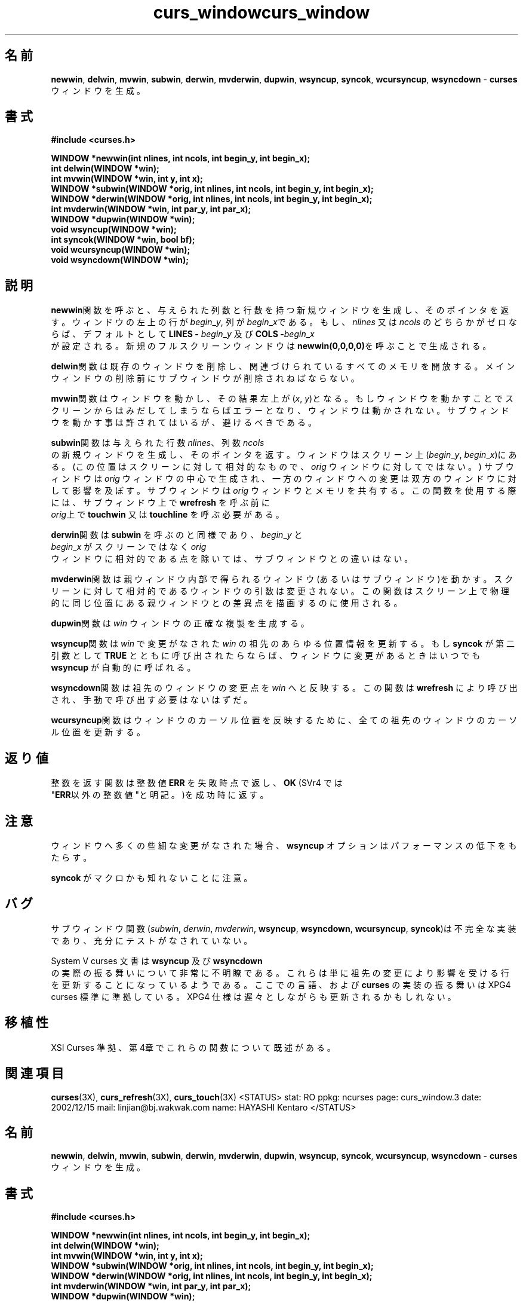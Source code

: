 .\"***************************************************************************
.\" Copyright (c) 1998,2000 Free Software Foundation, Inc.                   *
.\"                                                                          *
.\" Permission is hereby granted, free of charge, to any person obtaining a  *
.\" copy of this software and associated documentation files (the            *
.\" "Software"), to deal in the Software without restriction, including      *
.\" without limitation the rights to use, copy, modify, merge, publish,      *
.\" distribute, distribute with modifications, sublicense, and/or sell       *
.\" copies of the Software, and to permit persons to whom the Software is    *
.\" furnished to do so, subject to the following conditions:                 *
.\"                                                                          *
.\" The above copyright notice and this permission notice shall be included  *
.\" in all copies or substantial portions of the Software.                   *
.\"                                                                          *
.\" THE SOFTWARE IS PROVIDED "AS IS", WITHOUT WARRANTY OF ANY KIND, EXPRESS  *
.\" OR IMPLIED, INCLUDING BUT NOT LIMITED TO THE WARRANTIES OF               *
.\" MERCHANTABILITY, FITNESS FOR A PARTICULAR PURPOSE AND NONINFRINGEMENT.   *
.\" IN NO EVENT SHALL THE ABOVE COPYRIGHT HOLDERS BE LIABLE FOR ANY CLAIM,   *
.\" DAMAGES OR OTHER LIABILITY, WHETHER IN AN ACTION OF CONTRACT, TORT OR    *
.\" OTHERWISE, ARISING FROM, OUT OF OR IN CONNECTION WITH THE SOFTWARE OR    *
.\" THE USE OR OTHER DEALINGS IN THE SOFTWARE.                               *
.\"                                                                          *
.\" Except as contained in this notice, the name(s) of the above copyright   *
.\" holders shall not be used in advertising or otherwise to promote the     *
.\" sale, use or other dealings in this Software without prior written       *
.\" authorization.                                                           *
.\"***************************************************************************
.\"
.\" $Id: curs_window.3x,v 1.9 2000/07/01 20:08:37 tom Exp $
.TH curs_window 3X ""
.SH 名前
\fBnewwin\fR, \fBdelwin\fR, \fBmvwin\fR, \fBsubwin\fR, \fBderwin\fR,
\fBmvderwin\fR, \fBdupwin\fR, \fBwsyncup\fR, \fBsyncok\fR, \fBwcursyncup\fR,
\fBwsyncdown\fR - \fBcurses\fR ウィンドウを生成。
.SH 書式
\fB#include <curses.h>\fR
 
\fBWINDOW *newwin(int nlines, int ncols, int begin_y,\fR \fBint begin_x);\fR
.br
\fBint delwin(WINDOW *win);\fR
.br
\fBint mvwin(WINDOW *win, int y, int x);\fR
.br
\fBWINDOW *subwin(WINDOW *orig, int nlines, int ncols,\fR \fBint begin_y, int
begin_x);\fR
.br
\fBWINDOW *derwin(WINDOW *orig, int nlines, int ncols,\fR \fBint begin_y, int
begin_x);\fR
.br
\fBint mvderwin(WINDOW *win, int par_y, int par_x);\fR
.br
\fBWINDOW *dupwin(WINDOW *win);\fR
.br
\fBvoid wsyncup(WINDOW *win);\fR
.br
\fBint syncok(WINDOW *win, bool bf);\fR
.br
\fBvoid wcursyncup(WINDOW *win);\fR
.br
\fBvoid wsyncdown(WINDOW *win);\fR
.br
.SH 説明
.\"O Calling \fBnewwin\fR creates and returns a pointer to a new window with the
.\"O given number of lines and columns.  The upper left-hand corner of the window is
.\"O at line \fIbegin\fR_\fIy\fR, column \fIbegin\fR_\fIx\fR.  If either
.\"O \fInlines\fR or \fIncols\fR is zero, they default to \fBLINES -\fR
.\"O \fIbegin\fR_\fIy\fR and \fBCOLS -\fR \fIbegin\fR_\fIx\fR.  A new full-screen
.\"O window is created by calling \fBnewwin(0,0,0,0)\fR.
.\"O 
\fBnewwin\fR関数を呼ぶと、与えられた列数と行数を持つ新規ウィンドウを生成し、
そのポインタを返す。
ウィンドウの左上の行が \fIbegin\fR_\fIy\fR, 列が \fIbegin\fR_\fIx\fRである。
もし、\fInlines\fR 又は \fIncols\fR のどちらかがゼロならば、
デフォルトとして \fBLINES -\fR \fIbegin\fR_\fIy\fR 及び \fBCOLS -\fIbegin\fR_\fIx\fR
 が設定される。
新規のフルスクリーンウィンドウは\fBnewwin(0,0,0,0)\fRを呼ぶことで生成される。

.\"O Calling \fBdelwin\fR deletes the named window, freeing all memory
.\"O associated with it (it does not actually erase the window's screen
.\"O image).  Subwindows must be deleted before the main window can be
.\"O deleted.
.\"O 
\fBdelwin\fR関数は既存のウィンドウを削除し、関連づけられているすべてのメモリを開放する。
メインウィンドウの削除前にサブウィンドウが削除されねばならない。

.\"O Calling \fBmvwin\fR moves the window so that the upper left-hand
.\"O corner is at position (\fIx\fR, \fIy\fR).  If the move would cause the
.\"O window to be off the screen, it is an error and the window is not
.\"O moved.  Moving subwindows is allowed, but should be avoided.
.\"O 
\fBmvwin\fR関数はウィンドウを動かし、その結果左上が (\fIx\fR, \fIy\fR)となる。
もしウィンドウを動かすことでスクリーンからはみだしてしまうならばエラーとなり、
ウィンドウは動かされない。
サブウィンドウを動かす事は許されてはいるが、避けるべきである。

.\"O Calling \fBsubwin\fR creates and returns a pointer to a new window
.\"O with the given number of lines, \fInlines\fR, and columns,
.\"O \fIncols\fR.  The window is at position (\fIbegin\fR_\fIy\fR,
.\"O \fIbegin\fR_\fIx\fR) on the screen.  (This position is relative to the
.\"O screen, and not to the window \fIorig\fR.)  The window is made in the
.\"O middle of the window \fIorig\fR, so that changes made to one window
.\"O will affect both windows.  The subwindow shares memory with the window
.\"O \fIorig\fR.  When using this routine, it is necessary to call
.\"O \fBtouchwin\fR or \fBtouchline\fR on \fIorig\fR before calling
.\"O \fBwrefresh\fR on the subwindow.
.\"O 
\fBsubwin\fR関数は与えられた行数 \fInlines\fR、列数 \fIncols\fR
 の新規ウィンドウを生成し、そのポインタを返す。
ウィンドウはスクリーン上(\fIbegin\fR_\fIy\fR, \fIbegin\fR_\fIx\fR)にある。
(この位置はスクリーンに対して相対的なもので、 \fIorig\fR ウィンドウに対してではない。)
サブウィンドウは \fIorig\fR ウィンドウの中心で生成され、一方のウィンドウへの変更は
双方のウィンドウに対して影響を及ぼす。
サブウィンドウは \fIorig\fR ウィンドウとメモリを共有する。
この関数を使用する際には、サブウィンドウ上で \fBwrefresh\fR を呼ぶ前に
 \fIorig\fR上で \fBtouchwin\fR 又は \fBtouchline\fR を呼ぶ必要がある。
 
.\"O Calling \fBderwin\fR is the same as calling \fBsubwin,\fR except that
.\"O \fIbegin\fR_\fIy\fR and \fIbegin\fR_\fIx\fR are relative to the origin
.\"O of the window \fIorig\fR rather than the screen.  There is no
.\"O difference between the subwindows and the derived windows.
.\"O 
\fBderwin\fR関数は \fBsubwin\fR を呼ぶのと同様であり、\fIbegin\fR_\fIy\fR と
 \fIbegin\fR_\fIx\fR がスクリーンではなく \fIorig\fR
 ウィンドウに相対的である点を除いては、サブウィンドウとの違いはない。

.\"O Calling \fBmvderwin\fR moves a derived window (or subwindow)
.\"O inside its parent window.  The screen-relative parameters of the
.\"O window are not changed.  This routine is used to display different
.\"O parts of the parent window at the same physical position on the
.\"O screen.
.\"O 
\fBmvderwin\fR関数は親ウィンドウ内部で得られるウィンドウ(あるいはサブウィンドウ)を動かす。
スクリーンに対して相対的であるウィンドウの引数は変更されない。
この関数はスクリーン上で物理的に同じ位置にある親ウィンドウとの差異点を描画する
のに使用される。

.\"O Calling \fBdupwin\fR creates an exact duplicate of the window \fIwin\fR.
.\"O 
\fBdupwin\fR関数は \fIwin\fR ウィンドウの正確な複製を生成する。

.\"O Calling \fBwsyncup\fR touches all locations in ancestors of \fIwin\fR that are
.\"O changed in \fIwin\fR.  If \fBsyncok\fR is called with second argument
.\"O \fBTRUE\fR then \fBwsyncup\fR is called automatically whenever there is a
.\"O change in the window.
.\"O 
\fBwsyncup\fR関数は \fIwin\fR で変更がなされた \fIwin\fR の祖先のあらゆる位置情報
を更新する。
もし \fBsyncok\fR が第二引数として \fBTRUE\fR とともに呼び出されたらならば、
ウィンドウに変更があるときはいつでも \fBwsyncup\fR が自動的に呼ばれる。
 
.\"O The \fBwsyncdown\fR routine touches each location in \fIwin\fR that has been
.\"O touched in any of its ancestor windows.  This routine is called by
.\"O \fBwrefresh\fR, so it should almost never be necessary to call it manually.
.\"O 
.\"O The routine \fBwcursyncup\fR updates the current cursor position of all the
.\"O ancestors of the window to reflect the current cursor position of the
.\"O window.
\fBwsyncdown\fR関数は祖先のウィンドウの変更点を \fIwin\fR へと反映する。
この関数は \fBwrefresh\fR により呼び出され、手動で呼び出す必要はないはずだ。
 
\fBwcursyncup\fR関数はウィンドウのカーソル位置を反映するために、
全ての祖先のウィンドウのカーソル位置を更新する。

.SH 返り値
.\"O Routines that return an integer return the integer \fBERR\fR upon failure and
.\"O \fBOK\fR (SVr4 only specifies "an integer value other than \fBERR\fR") upon
.\"O successful completion.
.\"O 
整数を返す関数は整数値 \fBERR\fR を失敗時点で返し、\fBOK\fR (SVr4 では
 "\fBERR\fR以外の整数値"と明記。)を成功時に返す。

.\"O If many small changes are made to the window, the \fBwsyncup\fR option could
.\"O degrade performance.
.\"O 
.\"O Note that \fBsyncok\fR may be a macro.
.SH 注意
ウィンドウへ多くの些細な変更がなされた場合、\fBwsyncup\fR オプションはパフォーマンスの低下をもたらす。
 
\fBsyncok\fR がマクロかも知れないことに注意。
.SH バグ
.\"O The subwindow functions (\fIsubwin\fR, \fIderwin\fR, \fImvderwin\fR,
.\"O \fBwsyncup\fR, \fBwsyncdown\fR, \fBwcursyncup\fR, \fBsyncok\fR) are flaky,
.\"O incompletely implemented, and not well tested.
.\"O 
サブウィンドウ関数(\fIsubwin\fR, \fIderwin\fR, \fImvderwin\fR,
\fBwsyncup\fR, \fBwsyncdown\fR, \fBwcursyncup\fR, \fBsyncok\fR)は
不完全な実装であり、充分にテストがなされていない。
 
.\"O The System V curses documentation is very unclear about what \fBwsyncup\fR
.\"O and \fBwsyncdown\fR actually do.  It seems to imply that they are only 
.\"O supposed to touch exactly those lines that are affected by ancestor changes.
.\"O The language here, and the behavior of the \fBcurses\fR implementation,
.\"O is patterned on the XPG4 curses standard.  The weaker XPG4 spec may result
.\"O in slower updates.
System V curses 文書は \fBwsyncup\fR 及び \fBwsyncdown\fR
 の実際の振る舞いについて非常に不明瞭である。
これらは単に祖先の変更により影響を受ける行を更新することになっているようである。
ここでの言語、および \fBcurses\fR の実装の振る舞いは XPG4 curses 標準に準拠している。
XPG4 仕様は遅々としながらも更新されるかもしれない。
.SH 移植性
.\"O The XSI Curses standard, Issue 4 describes these functions.
XSI Curses 準拠、第4章でこれらの関数について既述がある。

.SH 関連項目
\fBcurses\fR(3X), \fBcurs_refresh\fR(3X), \fBcurs_touch\fR(3X)
.\"#
.\"# The following sets edit modes for GNU EMACS
.\"# Local Variables:
.\"# mode:nroff
.\"# fill-column:79
.\"# End:
<STATUS>
stat: RO
ppkg: ncurses
page: curs_window.3
date: 2002/12/15
mail: linjian@bj.wakwak.com
name: HAYASHI Kentaro
</STATUS>

.\"***************************************************************************
.\" Copyright (c) 1998,2000 Free Software Foundation, Inc.                   *
.\"                                                                          *
.\" Permission is hereby granted, free of charge, to any person obtaining a  *
.\" copy of this software and associated documentation files (the            *
.\" "Software"), to deal in the Software without restriction, including      *
.\" without limitation the rights to use, copy, modify, merge, publish,      *
.\" distribute, distribute with modifications, sublicense, and/or sell       *
.\" copies of the Software, and to permit persons to whom the Software is    *
.\" furnished to do so, subject to the following conditions:                 *
.\"                                                                          *
.\" The above copyright notice and this permission notice shall be included  *
.\" in all copies or substantial portions of the Software.                   *
.\"                                                                          *
.\" THE SOFTWARE IS PROVIDED "AS IS", WITHOUT WARRANTY OF ANY KIND, EXPRESS  *
.\" OR IMPLIED, INCLUDING BUT NOT LIMITED TO THE WARRANTIES OF               *
.\" MERCHANTABILITY, FITNESS FOR A PARTICULAR PURPOSE AND NONINFRINGEMENT.   *
.\" IN NO EVENT SHALL THE ABOVE COPYRIGHT HOLDERS BE LIABLE FOR ANY CLAIM,   *
.\" DAMAGES OR OTHER LIABILITY, WHETHER IN AN ACTION OF CONTRACT, TORT OR    *
.\" OTHERWISE, ARISING FROM, OUT OF OR IN CONNECTION WITH THE SOFTWARE OR    *
.\" THE USE OR OTHER DEALINGS IN THE SOFTWARE.                               *
.\"                                                                          *
.\" Except as contained in this notice, the name(s) of the above copyright   *
.\" holders shall not be used in advertising or otherwise to promote the     *
.\" sale, use or other dealings in this Software without prior written       *
.\" authorization.                                                           *
.\"***************************************************************************
.\"
.\" $Id: curs_window.3x,v 1.9 2000/07/01 20:08:37 tom Exp $
.TH curs_window 3X ""
.SH 名前
\fBnewwin\fR, \fBdelwin\fR, \fBmvwin\fR, \fBsubwin\fR, \fBderwin\fR,
\fBmvderwin\fR, \fBdupwin\fR, \fBwsyncup\fR, \fBsyncok\fR, \fBwcursyncup\fR,
\fBwsyncdown\fR - \fBcurses\fR ウィンドウを生成。
.SH 書式
\fB#include <curses.h>\fR
 
\fBWINDOW *newwin(int nlines, int ncols, int begin_y,\fR \fBint begin_x);\fR
.br
\fBint delwin(WINDOW *win);\fR
.br
\fBint mvwin(WINDOW *win, int y, int x);\fR
.br
\fBWINDOW *subwin(WINDOW *orig, int nlines, int ncols,\fR \fBint begin_y, int
begin_x);\fR
.br
\fBWINDOW *derwin(WINDOW *orig, int nlines, int ncols,\fR \fBint begin_y, int
begin_x);\fR
.br
\fBint mvderwin(WINDOW *win, int par_y, int par_x);\fR
.br
\fBWINDOW *dupwin(WINDOW *win);\fR
.br
\fBvoid wsyncup(WINDOW *win);\fR
.br
\fBint syncok(WINDOW *win, bool bf);\fR
.br
\fBvoid wcursyncup(WINDOW *win);\fR
.br
\fBvoid wsyncdown(WINDOW *win);\fR
.br
.SH 説明
.\"O Calling \fBnewwin\fR creates and returns a pointer to a new window with the
.\"O given number of lines and columns.  The upper left-hand corner of the window is
.\"O at line \fIbegin\fR_\fIy\fR, column \fIbegin\fR_\fIx\fR.  If either
.\"O \fInlines\fR or \fIncols\fR is zero, they default to \fBLINES -\fR
.\"O \fIbegin\fR_\fIy\fR and \fBCOLS -\fR \fIbegin\fR_\fIx\fR.  A new full-screen
.\"O window is created by calling \fBnewwin(0,0,0,0)\fR.
.\"O 
\fBnewwin\fR関数を呼ぶと、与えられた列数と行数を持つ新規ウィンドウを生成し、
そのポインタを返す。
ウィンドウの左上の行が \fIbegin\fR_\fIy\fR, 列が \fIbegin\fR_\fIx\fRである。
もし、＼fInlines\fR 又は \fIncols\fR のどちらかがゼロならば、
デフォルトとして \fBLINES -\fR \fIbegin\fR_\fIy\fR 及び \fBCOLS -\fIbegin\fR_\fIx\fR
 が設定される。
新規のフルスクリーンウィンドウは＼fBnewwin(0,0,0,0)\fRを呼ぶことで生成される。

.\"O Calling \fBdelwin\fR deletes the named window, freeing all memory
.\"O associated with it (it does not actually erase the window's screen
.\"O image).  Subwindows must be deleted before the main window can be
.\"O deleted.
.\"O 
\fBdelwin\fR関数は既存のウィンドウを削除し、関連づけられているすべてのメモリを開放する。
メインウィンドウの削除前にサブウィンドウが削除されねばならない。

.\"O Calling \fBmvwin\fR moves the window so that the upper left-hand
.\"O corner is at position (\fIx\fR, \fIy\fR).  If the move would cause the
.\"O window to be off the screen, it is an error and the window is not
.\"O moved.  Moving subwindows is allowed, but should be avoided.
.\"O 
\fBmvwin\fR関数はウィンドウを動かし、その結果左上が (\fIx\fR, \fIy\fR)となる。
もしウィンドウを動かすことでスクリーンからはみだしてしまうならばエラーとなり、
ウィンドウは動かされない。
サブウィンドウを動かす事は許されてはいるが、避けるべきである。

.\"O Calling \fBsubwin\fR creates and returns a pointer to a new window
.\"O with the given number of lines, \fInlines\fR, and columns,
.\"O \fIncols\fR.  The window is at position (\fIbegin\fR_\fIy\fR,
.\"O \fIbegin\fR_\fIx\fR) on the screen.  (This position is relative to the
.\"O screen, and not to the window \fIorig\fR.)  The window is made in the
.\"O middle of the window \fIorig\fR, so that changes made to one window
.\"O will affect both windows.  The subwindow shares memory with the window
.\"O \fIorig\fR.  When using this routine, it is necessary to call
.\"O \fBtouchwin\fR or \fBtouchline\fR on \fIorig\fR before calling
.\"O \fBwrefresh\fR on the subwindow.
.\"O 
\fBsubwin\fR関数は与えられた行数 \fInlines\fR、列数 \fIncols\fR
 の新規ウィンドウを生成し、そのポインタを返す。
ウィンドウはスクリーン上(\fIbegin\fR_\fIy\fR, \fIbegin\fR_\fIx\fR)にある。
(この位置はスクリーンに対して相対的なもので、 \fIorig\fR ウィンドウに対してではない。)
サブウィンドウは \fIorig\fR ウィンドウの中心で生成され、一方のウィンドウへの変更は
双方のウィンドウに対して影響を及ぼす。
サブウィンドウは \fIorig\fR ウィンドウとメモリを共有する。
この関数を使用する際には、サブウィンドウ上で \fBwrefresh\fR を呼ぶ前に
 \fIorig\fR上で \fBtouchwin\fR 又は \fBtouchline\fR を呼ぶ必要がある。
 
.\"O Calling \fBderwin\fR is the same as calling \fBsubwin,\fR except that
.\"O \fIbegin\fR_\fIy\fR and \fIbegin\fR_\fIx\fR are relative to the origin
.\"O of the window \fIorig\fR rather than the screen.  There is no
.\"O difference between the subwindows and the derived windows.
.\"O 
\fBderwin\fR関数は \fBsubwin\fR を呼ぶのと同様であり、＼fIbegin\fR_\fIy\fR と
 \fIbegin\fR_\fIx\fR がスクリーンではなく \fIorig\fR
 ウィンドウに相対的である点を除いては、サブウィンドウとの違いはない。

.\"O Calling \fBmvderwin\fR moves a derived window (or subwindow)
.\"O inside its parent window.  The screen-relative parameters of the
.\"O window are not changed.  This routine is used to display different
.\"O parts of the parent window at the same physical position on the
.\"O screen.
.\"O 
\fBmvderwin\fR関数は親ウィンドウ内部で得られるウィンドウ(あるいはサブウィンドウ)
を動かす。
スクリーンに対して相対的であるウィンドウの引数は変更されない。
この関数はスクリーン上で物理的に同じ位置にある親ウィンドウとの差異点を描画する
のに使用される。

.\"O Calling \fBdupwin\fR creates an exact duplicate of the window \fIwin\fR.
.\"O 
\fBdupwin\fR関数は \fIwin\fR ウィンドウの正確な複製を生成する。

.\"O Calling \fBwsyncup\fR touches all locations in ancestors of \fIwin\fR that are
.\"O changed in \fIwin\fR.  If \fBsyncok\fR is called with second argument
.\"O \fBTRUE\fR then \fBwsyncup\fR is called automatically whenever there is a
.\"O change in the window.
.\"O 
\fBwsyncup\fR関数は \fIwin\fR で変更がなされた \fIwin\fR の祖先のあらゆる位置情報
を更新する。
もし \fBsyncok\fR が第二引数として \fBTRUE\fR とともに呼び出されたらならば、
ウィンドウに変更があるときはいつでも \fBwsyncup\fR が自動的に呼ばれる。
 
.\"O The \fBwsyncdown\fR routine touches each location in \fIwin\fR that has been
.\"O touched in any of its ancestor windows.  This routine is called by
.\"O \fBwrefresh\fR, so it should almost never be necessary to call it manually.
.\"O 
.\"O The routine \fBwcursyncup\fR updates the current cursor position of all the
.\"O ancestors of the window to reflect the current cursor position of the
.\"O window.
\fBwsyncdown\fR関数は祖先のウィンドウの変更点を \fIwin\fR へと反映する。
この関数は \fBwrefresh\fR により呼び出され、手動で呼び出す必要はないはずだ。
 
\fBwcursyncup\fR関数はウィンドウのカーソル位置を反映するために、
全ての祖先のウィンドウのカーソル位置を更新する。

.SH 返り値
.\"O Routines that return an integer return the integer \fBERR\fR upon failure and
.\"O \fBOK\fR (SVr4 only specifies "an integer value other than \fBERR\fR") upon
.\"O successful completion.
.\"O 
整数を返す関数は整数値 \fBERR\fR を失敗時点で返し、＼fBOK\fR (SVr4 では
 "\fBERR\fR以外の整数値"と明記。)を成功時に返す。

.\"O If many small changes are made to the window, the \fBwsyncup\fR option could
.\"O degrade performance.
.\"O 
.\"O Note that \fBsyncok\fR may be a macro.
.SH 注意
ウィンドウへ多くの些細な変更がなされた場合、＼fBwsyncup\fR
 オプションはパフォーマンスの低下をもたらす。
 
\fBsyncok\fR がマクロかも知れないことに注意。
.SH バグ
.\"O The subwindow functions (\fIsubwin\fR, \fIderwin\fR, \fImvderwin\fR,
.\"O \fBwsyncup\fR, \fBwsyncdown\fR, \fBwcursyncup\fR, \fBsyncok\fR) are flaky,
.\"O incompletely implemented, and not well tested.
.\"O 
サブウィンドウ関数(\fIsubwin\fR, \fIderwin\fR, \fImvderwin\fR,
\fBwsyncup\fR, \fBwsyncdown\fR, \fBwcursyncup\fR, \fBsyncok\fR)は
不完全な実装であり、充分にテストがなされていない。
 
.\"O The System V curses documentation is very unclear about what \fBwsyncup\fR
.\"O and \fBwsyncdown\fR actually do.  It seems to imply that they are only 
.\"O supposed to touch exactly those lines that are affected by ancestor changes.
.\"O The language here, and the behavior of the \fBcurses\fR implementation,
.\"O is patterned on the XPG4 curses standard.  The weaker XPG4 spec may result
.\"O in slower updates.
System V curses 文書は \fBwsyncup\fR 及び \fBwsyncdown\fR
 の実際の振る舞いについて非常に不明瞭である。
これらは単に祖先の変更により影響を受ける行を更新することになっているようである。
ここでの言語、および \fBcurses\fR の実装の振る舞いは XPG4 curses 標準に準拠している。
XPG4 仕様は遅々としながらも更新されるかもしれない。
.SH 移植性
.\"O The XSI Curses standard, Issue 4 describes these functions.
XSI Curses 準拠、第4章でこれらの関数について既述がある。

.SH 関連項目
\fBcurses\fR(3X), \fBcurs_refresh\fR(3X), \fBcurs_touch\fR(3X)
.\"#
.\"# The following sets edit modes for GNU EMACS
.\"# Local Variables:
.\"# mode:nroff
.\"# fill-column:79
.\"# End:
.\"
.\" Japanese Version Copyright (c) 2002 HAYASHI Kentaro
.\"         all rights reserved.
.\"
